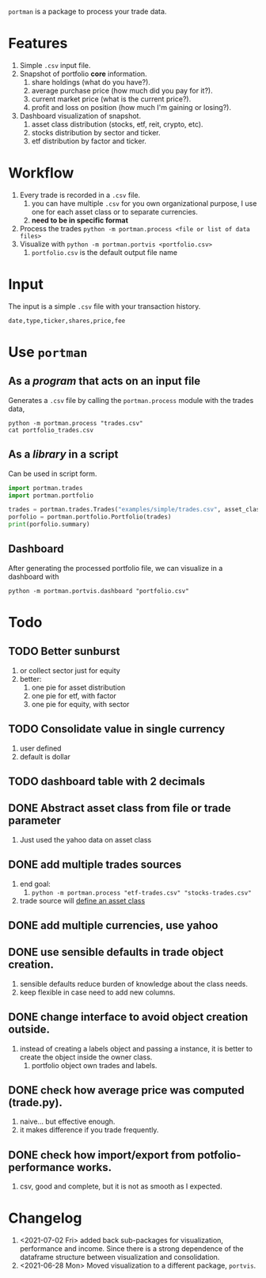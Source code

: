 =portman= is a package to process your trade data.

* Features

1. Simple =.csv= input file.
2. Snapshot of portfolio *core* information.
   1. share holdings (what do you have?).
   2. average purchase price (how much did you pay for it?).
   3. current market price (what is the current price?).
   4. profit and loss on position (how much I'm gaining or losing?).
3. Dashboard visualization of snapshot.
   1. asset class distribution (stocks, etf, reit, crypto, etc).
   2. stocks distribution by sector and ticker.
   3. etf distribution by factor and ticker.

* Workflow

1. Every trade is recorded in a =.csv= file.
   1. you can have multiple =.csv= for you own organizational purpose, I use one for each asset class or to separate currencies.
   2. *need to be in specific format*
2. Process the trades =python -m portman.process <file or list of data files>=
3. Visualize with  =python -m portman.portvis <portfolio.csv>=
   1. =portfolio.csv= is the default output file name
      

* Input
The input is a simple =.csv= file with your transaction history.

#+begin_example
date,type,ticker,shares,price,fee
#+end_example

* Use =portman=
:PROPERTIES:
:header-args:python: :session demo
:END:
** As a /program/ that acts on an input file
Generates a =.csv= file by calling the =portman.process= module with the trades data,

#+begin_src shell :dir examples/simple
python -m portman.process "trades.csv"
cat portfolio_trades.csv
#+end_src

#+RESULTS:
: ticker,shares,average price ($),market price ($),P/L %,market value ($),sector,name,currency,asset class
: AMZN,20,17.5,3638.03,20688.742857142857,72760.6,Consumer Cyclical,"Amazon.com, Inc.",USD,trades
: GOOG,40,6.25,2666.57,42565.12,106662.8,Communication Services,Alphabet Inc.,USD,trades

** As a /library/ in a script
Can be used in script form.

#+begin_src python :session portman-library
import portman.trades
import portman.portfolio

trades = portman.trades.Trades("examples/simple/trades.csv", asset_class='stocks')
porfolio = portman.portfolio.Portfolio(trades)
print(porfolio.summary)
#+end_src

#+RESULTS:
#+begin_example
        shares  average price ($)  market price ($)         P/L %  \
ticker                                                              
AMZN        20              17.50           3638.03  20688.742857   
GOOG        40               6.25           2666.57  42565.120000   

        market value ($)                  sector              name currency  \
ticker                                                                        
AMZN             72760.6       Consumer Cyclical  Amazon.com, Inc.      USD   
GOOG            106662.8  Communication Services     Alphabet Inc.      USD   

       asset class  
ticker              
AMZN        stocks  
GOOG        stocks  
#+end_example

** Dashboard

After generating the processed portfolio file, we can visualize in a dashboard with

#+begin_src shell :dir examples/two_sources
python -m portman.portvis.dashboard "portfolio.csv"
#+end_src


* Todo
** TODO Better sunburst
1. or collect sector just for equity
2. better:
   1. one pie for asset distribution
   2. one pie for etf, with factor
   3. one pie for equity, with sector

** TODO Consolidate value in single currency
1. user defined
2. default is dollar

** TODO dashboard table with 2 decimals

** DONE Abstract asset class from file or trade parameter
1. Just used the yahoo data on asset class
** DONE add multiple trades sources

1. end goal:
   1. =python -m portman.process "etf-trades.csv" "stocks-trades.csv"=
2. trade source will _define an asset class_
** DONE add multiple currencies, use yahoo
** DONE use sensible defaults in trade object creation.
1. sensible defaults reduce burden of knowledge about the class needs.
2. keep flexible in case need to add new columns.
** DONE change interface to avoid object creation outside.
1. instead of creating a labels object and passing a instance, it is better to create the object inside the owner class.
   1. portfolio object own trades and labels.
** DONE check how average price was computed (trade.py).
1. naive... but effective enough.
2. it makes difference if you trade frequently.
** DONE check how import/export from potfolio-performance works.
1. csv, good and complete, but it is not as smooth as I expected.

* Changelog

1. <2021-07-02 Fri> added back sub-packages for visualization, performance and income. Since there is a strong dependence of the dataframe structure between visualization and consolidation.
2. <2021-06-28 Mon> Moved visualization to a different package, =portvis=.
   
